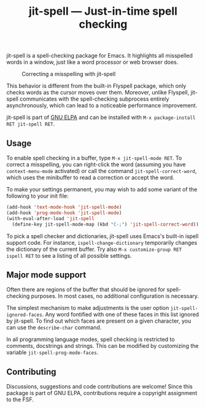 #+title: jit-spell --- Just-in-time spell checking

#+html: <p align="center"><a href="http://elpa.gnu.org/packages/jit-spell.html"><img alt="GNU ELPA" src="https://elpa.gnu.org/packages/jit-spell.svg"/></a></p>

jit-spell is a spell-checking package for Emacs.  It highlights all
misspelled words in a window, just like a word processor or web
browser does.

#+caption: Correcting a misspelling with jit-spell
[[https://raw.githubusercontent.com/astoff/jit-spell/images/screenshot.png]]

This behavior is different from the built-in Flyspell package, which
only checks words as the cursor moves over them.  Moreover, unlike
Flyspell, jit-spell communicates with the spell-checking subprocess
entirely asynchronously, which can lead to a noticeable performance
improvement.

jit-spell is part of [[https://elpa.gnu.org][GNU ELPA]] and can be installed with
=M-x package-install RET jit-spell RET=.

** Usage

To enable spell checking in a buffer, type =M-x jit-spell-mode RET=.
To correct a misspelling, you can right-click the word (assuming you
have =context-menu-mode= activated) or call the command
=jit-spell-correct-word=, which uses the minibuffer to read a
correction or accept the word.

To make your settings permanent, you may wish to add some variant of
the following to your init file:

#+begin_src emacs-lisp
(add-hook 'text-mode-hook 'jit-spell-mode)
(add-hook 'prog-mode-hook 'jit-spell-mode)
(with-eval-after-load 'jit-spell
  (define-key jit-spell-mode-map (kbd "C-;") 'jit-spell-correct-word))
#+end_src

To pick a spell checker and dictionaries, jit-spell uses Emacs's
built-in ispell support code.  For instance,
=ispell-change-dictionary= temporarily changes the dictionary of the
current buffer.  Try also =M-x customize-group RET ispell RET= to see
a listing of all possible settings.

** Major mode support

Often there are regions of the buffer that should be ignored for
spell-checking purposes.  In most cases, no additional configuration
is necessary.

The simplest mechanism to make adjustments is the user option
=jit-spell-ignored-faces=.  Any word fontified with one of these faces
in this list ignored by jit-spell.  To find out which faces are
present on a given character, you can use the =describe-char= command.

In all programming language modes, spell checking is restricted to
comments, docstrings and strings.  This can be modified by customizing
the variable =jit-spell-prog-mode-faces=.

** Contributing

Discussions, suggestions and code contributions are welcome!  Since
this package is part of GNU ELPA, contributions require a copyright
assignment to the FSF.
